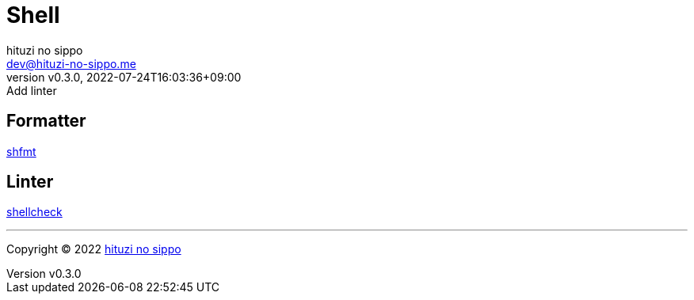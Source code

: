 = Shell
:author: hituzi no sippo
:email: dev@hituzi-no-sippo.me
:revnumber: v0.3.0
:revdate: 2022-07-24T16:03:36+09:00
:revremark: Add linter
:description: Shell
:copyright: Copyright (C) 2022 {author}
// Custom Attributes
:creation_date: 2022-07-24T16:00:52+09:00
:github_url: https://github.com

== Formatter

:shfmt_link: link:{github_url}/mvdan/sh[shfmt^]
{shfmt_link}

== Linter

:shellcheck_link: link:https://www.shellcheck.net/[shellcheck^]
{shellcheck_link}


'''

:author_link: link:https://github.com/hituzi-no-sippo[{author}^]
Copyright (C) 2022 {author_link}
